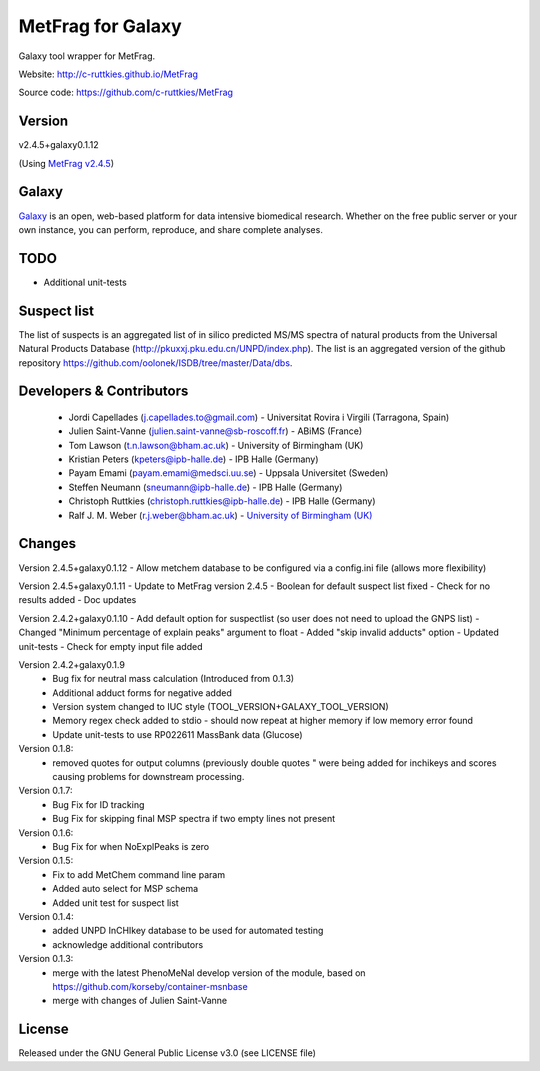 MetFrag for Galaxy
==================
|Build Status (Travis)| |Git| |Bioconda|

Galaxy tool wrapper for MetFrag.

Website: http://c-ruttkies.github.io/MetFrag

Source code: https://github.com/c-ruttkies/MetFrag


Version
------

v2.4.5+galaxy0.1.12

(Using `MetFrag v2.4.5 <https://anaconda.org/bioconda/metfrag>`_)


Galaxy
------
`Galaxy <https://galaxyproject.org>`_ is an open, web-based platform for data intensive biomedical research. Whether on the free public server or your own instance, you can perform, reproduce, and share complete analyses. 


TODO
----
- Additional unit-tests



Suspect list
------------

The list of suspects is an aggregated list of in silico predicted MS/MS spectra of natural products from the Universal Natural Products Database (http://pkuxxj.pku.edu.cn/UNPD/index.php). The list is an aggregated version of the github repository https://github.com/oolonek/ISDB/tree/master/Data/dbs.


Developers & Contributors
-------------------------
 - Jordi Capellades (j.capellades.to@gmail.com) - Universitat Rovira i Virgili (Tarragona, Spain)
 - Julien Saint-Vanne (julien.saint-vanne@sb-roscoff.fr) - ABiMS (France)
 - Tom Lawson (t.n.lawson@bham.ac.uk) - University of Birmingham (UK)
 - Kristian Peters (kpeters@ipb-halle.de) - IPB Halle (Germany)
 - Payam Emami (payam.emami@medsci.uu.se) - Uppsala Universitet (Sweden)
 - Steffen Neumann (sneumann@ipb-halle.de) - IPB Halle (Germany)
 - Christoph Ruttkies (christoph.ruttkies@ipb-halle.de) - IPB Halle (Germany)
 - Ralf J. M. Weber (r.j.weber@bham.ac.uk) - `University of Birmingham (UK) <http://www.birmingham.ac.uk/index.aspx>`_


Changes
-------
Version 2.4.5+galaxy0.1.12
- Allow metchem database to be configured via a config.ini file (allows more flexibility)

Version 2.4.5+galaxy0.1.11
- Update to MetFrag version 2.4.5
- Boolean for default suspect list fixed
- Check for no results added
- Doc updates

Version 2.4.2+galaxy0.1.10
- Add default option for suspectlist (so user does not need to upload the GNPS list)
- Changed "Minimum percentage of explain peaks" argument to float
- Added "skip invalid adducts" option
- Updated unit-tests
- Check for empty input file added


Version 2.4.2+galaxy0.1.9
 - Bug fix for neutral mass calculation (Introduced from 0.1.3)
 - Additional adduct forms for negative added
 - Version system changed to IUC style (TOOL_VERSION+GALAXY_TOOL_VERSION)
 - Memory regex check added to stdio - should now repeat at higher memory if low memory error found
 - Update unit-tests to use RP022611 MassBank data (Glucose)


Version 0.1.8:
 - removed quotes for output columns (previously double quotes " were being added for inchikeys and scores
   causing problems for downstream processing.

Version 0.1.7:
 - Bug Fix for ID tracking
 - Bug Fix for skipping final MSP spectra if two empty lines not present

Version 0.1.6:
 - Bug Fix for when NoExplPeaks is zero

Version 0.1.5:
 - Fix to add MetChem command line param
 - Added auto select for MSP schema
 - Added unit test for suspect list

Version 0.1.4:
 - added UNPD InCHIkey database to be used for automated testing
 - acknowledge additional contributors

Version 0.1.3:
 - merge with the latest PhenoMeNal develop version of the module, based on https://github.com/korseby/container-msnbase
 - merge with changes of Julien Saint-Vanne


License
-------
Released under the GNU General Public License v3.0 (see LICENSE file)


.. |Build Status (Travis)| image:: https://img.shields.io/travis/computational-metabolomics/metfrag-galaxy/master.svg?style=flat&maxAge=3600&label=Travis-CI
   :target: https://travis-ci.org/computational-metabolomics/metfrag-galaxy

.. |Git| image:: https://img.shields.io/badge/repository-GitHub-blue.svg?style=flat&maxAge=3600
   :target: https://github.com/c-ruttkies/MetFrag

.. |Bioconda| image:: https://img.shields.io/badge/install%20with-bioconda-brightgreen.svg?style=flat&maxAge=3600
   :target: http://bioconda.github.io/recipes/metfrag/README.html
